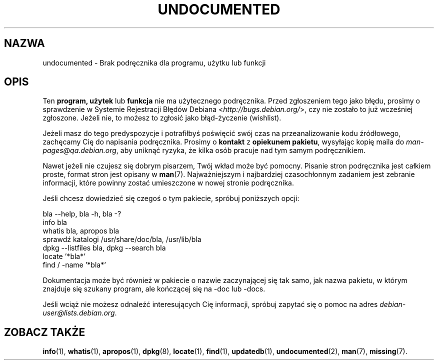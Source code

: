 .\" {PTM/PR/0.1/09-08-1999/"Brak podręcznika dla programu, użytku lub funkcji"}
.\" Translation 1999 by Piotr Roszatycki
.\" Update: Robert Luberda, Apr 2004, manpages 1.66-1
.\" $Id: undocumented.7,v 1.4 2004/04/05 11:04:55 robert Exp $
.\"
.\" Hey, Emacs!  This is an -*- nroff -*- source file.
.\"
.\" Copyright (C) 1996 Erick Branderhorst <branderh@debian.org>
.\"
.\" This is free software; you can redistribute it and/or modify it under
.\" the terms of the GNU General Public License as published by the Free
.\" Software Foundation; either version 2, or (at your option) any later
.\" version.
.\"
.\" This is distributed in the hope that it will be useful, but WITHOUT
.\" ANY WARRANTY; without even the implied warranty of MERCHANTABILITY or
.\" FITNESS FOR A PARTICULAR PURPOSE.  See the GNU General Public License
.\" for more details.
.\"
.\" You should have received a copy of the GNU General Public License with
.\" your Debian GNU/Linux system, in /usr/share/common-licenses/GPL, or with
.\" the dpkg source package as the file COPYING.  If not, write to the Free
.\" Software Foundation, Inc., 675 Mass Ave, Cambridge, MA 02139, USA.
.\"
.\" This manpage is created thanks to:
.\" Kai Henningsen <kai@khms.westfalen.de>,
.\" Ian Jackson <iwj10@cus.cam.ac.uk>,
.\" David H. Silber <dhs@firefly.com>,
.\" Carl Streeter <streeter@cae.wisc.edu>,
.\" Martin Michlmayr <tbm@cyrius.com>.
.\"
.TH UNDOCUMENTED 7 "24 sierpnia 2003" "Debian GNU/Linux" "Podręcznik programisty linuksowego"
.SH NAZWA
undocumented \- Brak podręcznika dla programu, użytku lub funkcji
.SH OPIS
Ten
.B program, użytek
lub
.B funkcja
nie ma użytecznego podręcznika. Przed zgłoszeniem tego jako błędu, prosimy o sprawdzenie
w Systemie Rejestracji Błędów Debiana
.RI < http://bugs.debian.org/ >,
czy nie zostało to już wcześniej zgłoszone. Jeżeli nie, to możesz to zgłosić jako błąd-życzenie
(wishlist).

Jeżeli masz do tego predyspozycje i potrafiłbyś poświęcić swój czas
na przeanalizowanie kodu źródłowego, zachęcamy Cię do napisania podręcznika.
Prosimy o
.B kontakt
z
.BR "opiekunem pakietu" ,
wysyłając kopię maila do
.IR man-pages@qa.debian.org ,
aby uniknąć ryzyka, że kilka osób pracuje nad tym samym podręcznikiem.

Nawet jeżeli nie czujesz się dobrym pisarzem, Twój wkład może być pomocny.
Pisanie stron podręcznika jest całkiem proste, format stron jest opisany w
.BR man (7).
Najważniejszym i najbardziej czasochłonnym zadaniem jest zebranie informacji,
które powinny zostać umieszczone w nowej stronie podręcznika.

Jeśli chcesz dowiedzieć się czegoś o tym pakiecie, spróbuj poniższych opcji:

bla \-\-help, bla \-h, bla \-?
.TP
info bla
.TP
whatis bla, apropos bla
.TP
sprawdź katalogi /usr/share/doc/bla, /usr/lib/bla
.TP
dpkg \-\-listfiles bla, dpkg \-\-search bla
.TP
locate '*bla*'
.TP
find / \-name '*bla*'
.PP
Dokumentacja może być również w pakiecie o nazwie zaczynającej się
tak samo, jak nazwa pakietu, w którym znajduje się szukany program,
ale kończącej się na -doc lub -docs.
.PP
Jeśli wciąż nie możesz odnaleźć interesujących Cię informacji, spróbuj
zapytać się o pomoc na adres
.IR debian-user@lists.debian.org .
.SH ZOBACZ TAKŻE
.BR info (1),
.BR whatis (1),
.BR apropos (1),
.BR dpkg (8),
.BR locate (1),
.BR find (1),
.BR updatedb (1),
.BR undocumented (2),
.BR man (7),
.BR missing (7).
